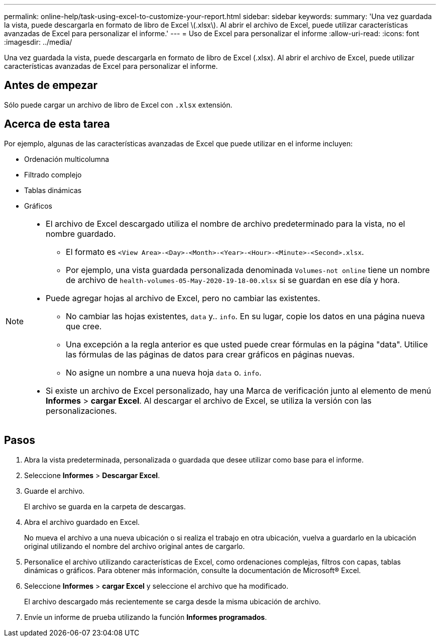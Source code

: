 ---
permalink: online-help/task-using-excel-to-customize-your-report.html 
sidebar: sidebar 
keywords:  
summary: 'Una vez guardada la vista, puede descargarla en formato de libro de Excel \(.xlsx\). Al abrir el archivo de Excel, puede utilizar características avanzadas de Excel para personalizar el informe.' 
---
= Uso de Excel para personalizar el informe
:allow-uri-read: 
:icons: font
:imagesdir: ../media/


[role="lead"]
Una vez guardada la vista, puede descargarla en formato de libro de Excel (.xlsx). Al abrir el archivo de Excel, puede utilizar características avanzadas de Excel para personalizar el informe.



== Antes de empezar

Sólo puede cargar un archivo de libro de Excel con `.xlsx` extensión.



== Acerca de esta tarea

Por ejemplo, algunas de las características avanzadas de Excel que puede utilizar en el informe incluyen:

* Ordenación multicolumna
* Filtrado complejo
* Tablas dinámicas
* Gráficos


[NOTE]
====
* El archivo de Excel descargado utiliza el nombre de archivo predeterminado para la vista, no el nombre guardado.
+
** El formato es `<View Area>-<Day>-<Month>-<Year>-<Hour>-<Minute>-<Second>.xlsx`.
** Por ejemplo, una vista guardada personalizada denominada `Volumes-not online` tiene un nombre de archivo de `health-volumes-05-May-2020-19-18-00.xlsx` si se guardan en ese día y hora.


* Puede agregar hojas al archivo de Excel, pero no cambiar las existentes.
+
** No cambiar las hojas existentes, `data` y.. `info`. En su lugar, copie los datos en una página nueva que cree.
** Una excepción a la regla anterior es que usted puede crear fórmulas en la página "data". Utilice las fórmulas de las páginas de datos para crear gráficos en páginas nuevas.
** No asigne un nombre a una nueva hoja `data` o. `info`.


* Si existe un archivo de Excel personalizado, hay una Marca de verificación junto al elemento de menú *Informes* > *cargar Excel*. Al descargar el archivo de Excel, se utiliza la versión con las personalizaciones.image:../media/upload-excel.png[""]


====


== Pasos

. Abra la vista predeterminada, personalizada o guardada que desee utilizar como base para el informe.
. Seleccione *Informes* > *Descargar Excel*.
. Guarde el archivo.
+
El archivo se guarda en la carpeta de descargas.

. Abra el archivo guardado en Excel.
+
No mueva el archivo a una nueva ubicación o si realiza el trabajo en otra ubicación, vuelva a guardarlo en la ubicación original utilizando el nombre del archivo original antes de cargarlo.

. Personalice el archivo utilizando características de Excel, como ordenaciones complejas, filtros con capas, tablas dinámicas o gráficos. Para obtener más información, consulte la documentación de Microsoft® Excel.
. Seleccione *Informes* > *cargar Excel* y seleccione el archivo que ha modificado.
+
El archivo descargado más recientemente se carga desde la misma ubicación de archivo.

. Envíe un informe de prueba utilizando la función *Informes programados*.

